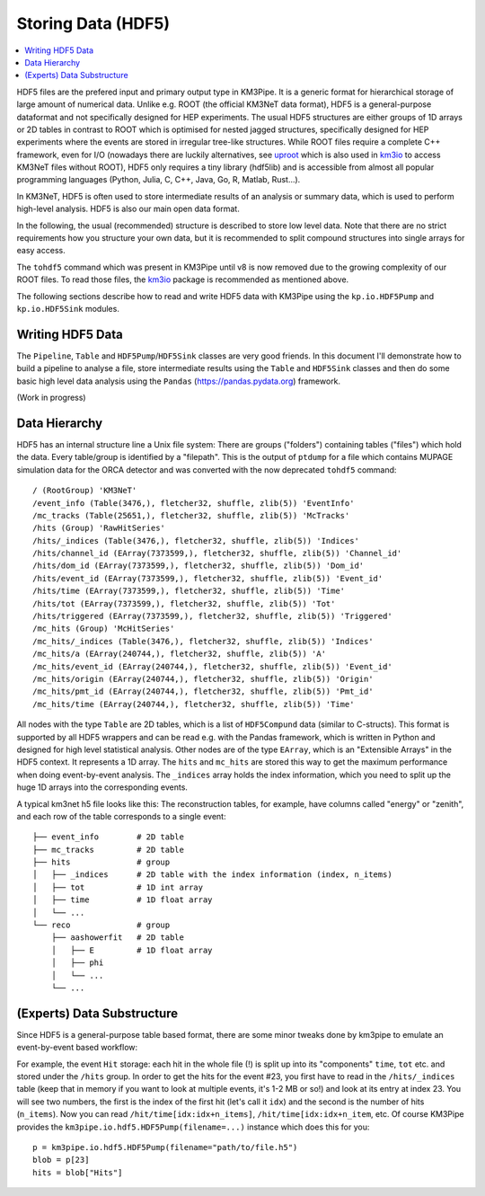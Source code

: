Storing Data (HDF5)
===================

.. contents:: :local:

HDF5 files are the prefered input and primary output type in KM3Pipe.
It is a generic format for hierarchical storage of large amount of numerical
data. Unlike e.g. ROOT (the official KM3NeT data format),
HDF5 is a general-purpose dataformat and not
specifically designed for HEP experiments. The usual HDF5 structures are
either groups of 1D arrays or 2D tables in contrast to ROOT which is
optimised for nested jagged structures, specifically designed for HEP
experiments where the events are stored in irregular tree-like structures.
While ROOT files require a complete C++ framework, even for I/O
(nowadays there are luckily alternatives, see
`uproot <https://uproot.readthedocs.io/en/latest/>`_ which is also
used in `km3io <https://km3py.pages.km3net.de/km3io/>`_ to access
KM3NeT files without ROOT),
HDF5 only requires a tiny library (hdf5lib) and is accessible from almost
all popular programming languages (Python, Julia, C, C++, Java, Go, R,
Matlab, Rust...).

In KM3NeT, HDF5 is often used to store intermediate results of an analysis
or summary data, which is used to perform high-level analysis. HDF5 is also
our main open data format.

In the following, the usual (recommended) structure is described to store
low level data. Note that there are no strict requirements how you structure
your own data, but it is recommended to split compound structures into
single arrays for easy access.

The ``tohdf5`` command which was present in KM3Pipe until v8 is now removed
due to the growing complexity of our ROOT files. To read those files,
the `km3io <https://km3py.pages.km3net.de/km3io/>`_ package is recommended
as mentioned above.


The following sections describe how to read and write HDF5 data with KM3Pipe
using the ``kp.io.HDF5Pump`` and ``kp.io.HDF5Sink`` modules.

Writing HDF5 Data
~~~~~~~~~~~~~~~~~

The ``Pipeline``, ``Table`` and ``HDF5Pump``/``HDF5Sink`` classes are very
good friends. In this document I'll demonstrate how to build a pipeline to
analyse a file, store intermediate results using the ``Table`` and ``HDF5Sink``
classes and then do some basic high level data analysis using the ``Pandas``
(https://pandas.pydata.org) framework.

(Work in progress)

Data Hierarchy
~~~~~~~~~~~~~~

HDF5 has an internal structure line a Unix file system: There are groups 
("folders") containing tables ("files") which hold the data. Every 
table/group is identified by a "filepath". This is the output of
``ptdump`` for a file which contains MUPAGE simulation data for the ORCA
detector and was converted with the now deprecated ``tohdf5`` command::

    / (RootGroup) 'KM3NeT'
    /event_info (Table(3476,), fletcher32, shuffle, zlib(5)) 'EventInfo'
    /mc_tracks (Table(25651,), fletcher32, shuffle, zlib(5)) 'McTracks'
    /hits (Group) 'RawHitSeries'
    /hits/_indices (Table(3476,), fletcher32, shuffle, zlib(5)) 'Indices'
    /hits/channel_id (EArray(7373599,), fletcher32, shuffle, zlib(5)) 'Channel_id'
    /hits/dom_id (EArray(7373599,), fletcher32, shuffle, zlib(5)) 'Dom_id'
    /hits/event_id (EArray(7373599,), fletcher32, shuffle, zlib(5)) 'Event_id'
    /hits/time (EArray(7373599,), fletcher32, shuffle, zlib(5)) 'Time'
    /hits/tot (EArray(7373599,), fletcher32, shuffle, zlib(5)) 'Tot'
    /hits/triggered (EArray(7373599,), fletcher32, shuffle, zlib(5)) 'Triggered'
    /mc_hits (Group) 'McHitSeries'
    /mc_hits/_indices (Table(3476,), fletcher32, shuffle, zlib(5)) 'Indices'
    /mc_hits/a (EArray(240744,), fletcher32, shuffle, zlib(5)) 'A'
    /mc_hits/event_id (EArray(240744,), fletcher32, shuffle, zlib(5)) 'Event_id'
    /mc_hits/origin (EArray(240744,), fletcher32, shuffle, zlib(5)) 'Origin'
    /mc_hits/pmt_id (EArray(240744,), fletcher32, shuffle, zlib(5)) 'Pmt_id'
    /mc_hits/time (EArray(240744,), fletcher32, shuffle, zlib(5)) 'Time'

All nodes with the type ``Table`` are 2D tables, which is a list of
``HDF5Compund`` data (similar to C-structs). This format is supported by all
HDF5 wrappers and can be read e.g. with the Pandas framework, which is
written in Python and designed for high level statistical analysis.
Other nodes are of the type ``EArray``, which is an "Extensible Arrays" in
the HDF5 context. It represents a 1D array. The ``hits`` and ``mc_hits`` are
stored this way to get the maximum performance when doing event-by-event
analysis. The ``_indices`` array holds the index information, which you
need to split up the huge 1D arrays into the corresponding events.

A typical km3net h5 file looks like this: The reconstruction tables, for 
example, have columns called "energy" or "zenith", and each row of the table
corresponds to a single event::

    ├── event_info        # 2D table
    ├── mc_tracks         # 2D table
    ├── hits              # group
    │   ├── _indices      # 2D table with the index information (index, n_items)
    │   ├── tot           # 1D int array
    │   ├── time          # 1D float array
    │   └── ...
    └── reco              # group
        ├── aashowerfit   # 2D table
        │   ├── E         # 1D float array
        │   ├── phi
        │   └── ...
        └── ...

(Experts) Data Substructure
~~~~~~~~~~~~~~~~~~~~~~~~~~~

Since HDF5 is a general-purpose table based format, there are some minor 
tweaks done by km3pipe to emulate an event-by-event based workflow:

For example, the event ``Hit`` storage: each hit in the whole file (!) is split up
into its "components" ``time``, ``tot`` etc. and stored under the ``/hits``
group. In order to get the hits for the event #23, you first have to read
in the ``/hits/_indices`` table (keep that in memory if you want to look at
multiple events, it's 1-2 MB or so!) and look at its entry at index 23.
You will see two numbers, the first is the index of the first hit (let's call 
it ``idx``) and the second is the number of hits (``n_items``).
Now you can read ``/hit/time[idx:idx+n_items]``, ``/hit/time[idx:idx+n_item``, 
etc. Of course KM3Pipe provides the ``km3pipe.io.hdf5.HDF5Pump(filename=...)``
instance which does this for you::

    p = km3pipe.io.hdf5.HDF5Pump(filename="path/to/file.h5")
    blob = p[23]
    hits = blob["Hits"]
